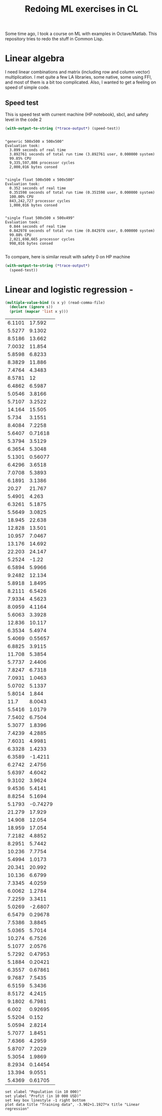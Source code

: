 #+TITLE: Redoing ML exercises in CL

Some time ago, I took a course on ML with examples in
Octave/Matlab. This repository tries to redo the stuff in Common Lisp.

* Linear algebra
I need linear combinations and matrix (including
   row and column vector) multiplication. I met quite a few LA
   libraries, some native, some using FFI, and most of them is a bit
   too complicated. Also, I wanted to get a feeling on speed of simple
   code.

** Speed test
This is speed test with current machine (HP notebook), sbcl,
 and safety level in the code 2
#+BEGIN_SRC lisp :package linear-algebra :exports both
(with-output-to-string (*trace-output*) (speed-test))
#+END_SRC

#+RESULTS:
#+begin_example

"generic 500x500 x 500x500"
Evaluation took:
  3.899 seconds of real time
  3.892761 seconds of total run time (3.892761 user, 0.000000 system)
  99.85% CPU
  9,335,597,886 processor cycles
  2,000,016 bytes consed


"single float 500x500 x 500x500"
Evaluation took:
  0.352 seconds of real time
  0.351598 seconds of total run time (0.351598 user, 0.000000 system)
  100.00% CPU
  843,242,727 processor cycles
  1,000,016 bytes consed


"single float 500x500 x 500x499"
Evaluation took:
  0.844 seconds of real time
  0.842978 seconds of total run time (0.842978 user, 0.000000 system)
  99.88% CPU
  2,021,698,665 processor cycles
  998,016 bytes consed

#+end_example

To compare, here is similar result with safety 0 on HP machine
#+BEGIN_SRC lisp :package linear-algebra
(with-output-to-string (*trace-output*)
  (speed-test))
#+END_SRC

#+RESULTS:
#+begin_example
Evaluation took:
  2.832 seconds of real time
  2.827234 seconds of total run time (2.827234 user, 0.000000 system)
  99.82% CPU
  6,780,825,048 processor cycles
  2,000,016 bytes consed

Evaluation took:
  0.199 seconds of real time
  0.198204 seconds of total run time (0.198204 user, 0.000000 system)
  99.50% CPU
  475,382,718 processor cycles
  1,000,016 bytes consed

Evaluation took:
  0.285 seconds of real time
  0.284544 seconds of total run time (0.284544 user, 0.000000 system)
  100.00% CPU
  682,432,197 processor cycles
  998,016 bytes consed

#+end_example



* Linear and logistic regression -

#+NAME: ex1-data
#+BEGIN_SRC lisp :results table output
  (multiple-value-bind (s x y) (read-comma-file)
    (declare (ignore s))
    (print (mapcar 'list x y)))
#+END_SRC

#+RESULTS: ex1-data
| 6.1101 |   17.592 |
| 5.5277 |   9.1302 |
| 8.5186 |   13.662 |
| 7.0032 |   11.854 |
| 5.8598 |   6.8233 |
| 8.3829 |   11.886 |
| 7.4764 |   4.3483 |
| 8.5781 |       12 |
| 6.4862 |   6.5987 |
| 5.0546 |   3.8166 |
| 5.7107 |   3.2522 |
| 14.164 |   15.505 |
|  5.734 |   3.1551 |
| 8.4084 |   7.2258 |
| 5.6407 |  0.71618 |
| 5.3794 |   3.5129 |
| 6.3654 |   5.3048 |
| 5.1301 |  0.56077 |
| 6.4296 |   3.6518 |
| 7.0708 |   5.3893 |
| 6.1891 |   3.1386 |
|  20.27 |   21.767 |
| 5.4901 |    4.263 |
| 6.3261 |   5.1875 |
| 5.5649 |   3.0825 |
| 18.945 |   22.638 |
| 12.828 |   13.501 |
| 10.957 |   7.0467 |
| 13.176 |   14.692 |
| 22.203 |   24.147 |
| 5.2524 |    -1.22 |
| 6.5894 |   5.9966 |
| 9.2482 |   12.134 |
| 5.8918 |   1.8495 |
| 8.2111 |   6.5426 |
| 7.9334 |   4.5623 |
| 8.0959 |   4.1164 |
| 5.6063 |   3.3928 |
| 12.836 |   10.117 |
| 6.3534 |   5.4974 |
| 5.4069 |  0.55657 |
| 6.8825 |   3.9115 |
| 11.708 |   5.3854 |
| 5.7737 |   2.4406 |
| 7.8247 |   6.7318 |
| 7.0931 |   1.0463 |
| 5.0702 |   5.1337 |
| 5.8014 |    1.844 |
|   11.7 |   8.0043 |
| 5.5416 |   1.0179 |
| 7.5402 |   6.7504 |
| 5.3077 |   1.8396 |
| 7.4239 |   4.2885 |
| 7.6031 |   4.9981 |
| 6.3328 |   1.4233 |
| 6.3589 |  -1.4211 |
| 6.2742 |   2.4756 |
| 5.6397 |   4.6042 |
| 9.3102 |   3.9624 |
| 9.4536 |   5.4141 |
| 8.8254 |   5.1694 |
| 5.1793 | -0.74279 |
| 21.279 |   17.929 |
| 14.908 |   12.054 |
| 18.959 |   17.054 |
| 7.2182 |   4.8852 |
| 8.2951 |   5.7442 |
| 10.236 |   7.7754 |
| 5.4994 |   1.0173 |
| 20.341 |   20.992 |
| 10.136 |   6.6799 |
| 7.3345 |   4.0259 |
| 6.0062 |   1.2784 |
| 7.2259 |   3.3411 |
| 5.0269 |  -2.6807 |
| 6.5479 |  0.29678 |
| 7.5386 |   3.8845 |
| 5.0365 |   5.7014 |
| 10.274 |   6.7526 |
| 5.1077 |   2.0576 |
| 5.7292 |  0.47953 |
| 5.1884 |  0.20421 |
| 6.3557 |  0.67861 |
| 9.7687 |   7.5435 |
| 6.5159 |   5.3436 |
| 8.5172 |   4.2415 |
| 9.1802 |   6.7981 |
|  6.002 |  0.92695 |
| 5.5204 |    0.152 |
| 5.0594 |   2.8214 |
| 5.7077 |   1.8451 |
| 7.6366 |   4.2959 |
| 5.8707 |   7.2029 |
| 5.3054 |   1.9869 |
| 8.2934 |  0.14454 |
| 13.394 |   9.0551 |
| 5.4369 |  0.61705 |

#+BEGIN_SRC gnuplot :exports code :file file.svg :var data=ex1-data :exports both
set xlabel "Population (in 10 000)"
set ylabel "Profit (in 10 000 USD)"
set key box linestyle -1 right bottom
plot data title "Training data", -3.902+1.1927*x title "Linear regression"
#+END_SRC

#+RESULTS:
[[file:file.svg]]
